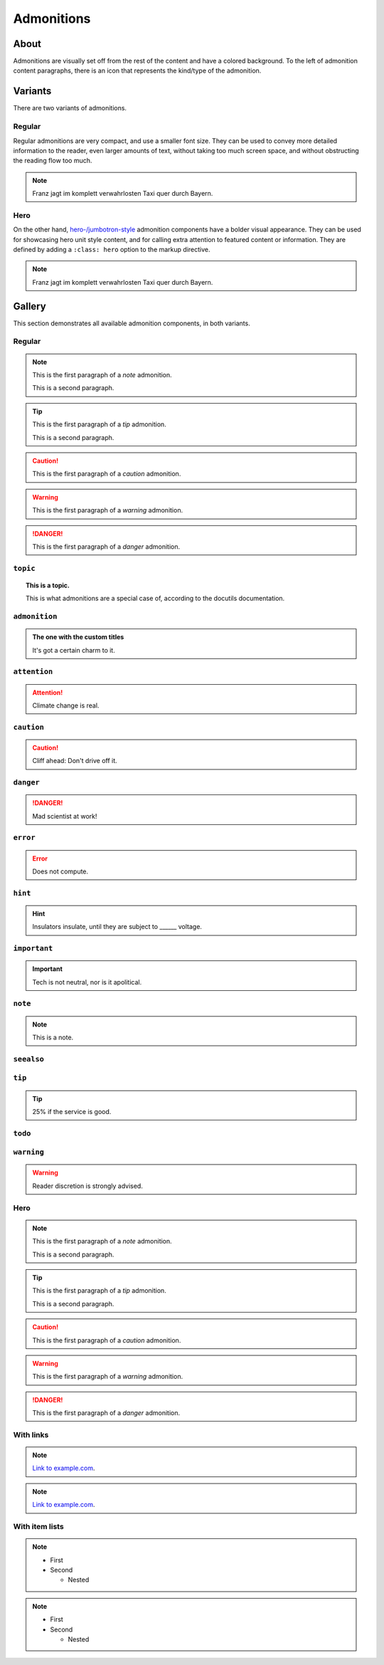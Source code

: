 ###########
Admonitions
###########


*****
About
*****

Admonitions are visually set off from the rest of the content and have a
colored background. To the left of admonition content paragraphs, there is an
icon that represents the kind/type of the admonition.


********
Variants
********

There are two variants of admonitions.

Regular
=======
Regular admonitions are very compact, and use a smaller font size. They can be
used to convey more detailed information to the reader, even larger amounts of
text, without taking too much screen space, and without obstructing the reading
flow too much.

.. NOTE::

    Franz jagt im komplett verwahrlosten Taxi quer durch Bayern.

Hero
====
On the other hand, `hero-/jumbotron-style`_ admonition components have a bolder
visual appearance. They can be used for showcasing hero unit style content, and
for calling extra attention to featured content or information. They are defined
by adding a ``:class: hero`` option to the markup directive.

.. NOTE::
    :class: hero

    Franz jagt im komplett verwahrlosten Taxi quer durch Bayern.


.. _admonition-gallery:

*******
Gallery
*******

This section demonstrates all available admonition components, in both variants.

Regular
=======

.. NOTE::

    This is the first paragraph of a *note* admonition.

    This is a second paragraph.

.. TIP::

    This is the first paragraph of a *tip* admonition.

    This is a second paragraph.

.. SEEALSO::

    This is the first paragraph of a *seealso* admonition.

.. CAUTION::

    This is the first paragraph of a *caution* admonition.

.. WARNING::

    This is the first paragraph of a *warning* admonition.

.. DANGER::

    This is the first paragraph of a *danger* admonition.



``topic``
=========

.. topic:: This is a topic.

   This is what admonitions are a special case of, according to the docutils
   documentation.

``admonition``
==============

.. admonition:: The one with the custom titles

   It's got a certain charm to it.

``attention``
=============

.. attention::

   Climate change is real.

``caution``
===========

.. caution::

   Cliff ahead: Don't drive off it.

``danger``
==========

.. danger::

   Mad scientist at work!

``error``
=========

.. error::

   Does not compute.

``hint``
========

.. hint::

   Insulators insulate, until they are subject to ______ voltage.

``important``
=============

.. important::

   Tech is not neutral, nor is it apolitical.

``note``
========

.. note::

   This is a note.

``seealso``
===========

.. seealso::

   Other relevant information.

``tip``
=======

.. tip::

   25% if the service is good.

``todo``
========

.. todo::

   This needs the ``sphinx.ext.todo`` extension.

``warning``
===========

.. warning::

   Reader discretion is strongly advised.



Hero
====

.. NOTE::
    :class: hero

    This is the first paragraph of a *note* admonition.

    This is a second paragraph.

.. TIP::
    :class: hero

    This is the first paragraph of a *tip* admonition.

    This is a second paragraph.

.. SEEALSO::
    :class: hero

    This is the first paragraph of a *seealso* admonition.

.. CAUTION::
    :class: hero

    This is the first paragraph of a *caution* admonition.

.. WARNING::
    :class: hero

    This is the first paragraph of a *warning* admonition.

.. DANGER::
    :class: hero

    This is the first paragraph of a *danger* admonition.


With links
==========

.. NOTE::

    `Link to example.com <https://example.com>`_.

.. NOTE::
    :class: hero

    `Link to example.com <https://example.com>`_.


With item lists
===============

.. NOTE::

    - First
    - Second

      - Nested

.. NOTE::
    :class: hero

    - First
    - Second

      - Nested


.. _hero-/jumbotron-style: https://getbootstrap.com/docs/4.1/components/jumbotron/
